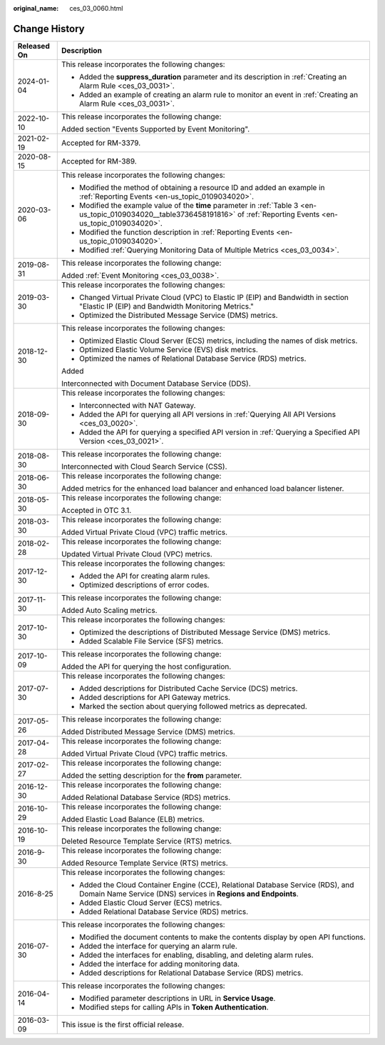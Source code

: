 :original_name: ces_03_0060.html

.. _ces_03_0060:

Change History
==============

+-----------------------------------+-----------------------------------------------------------------------------------------------------------------------------------------------------------------------------+
| Released On                       | Description                                                                                                                                                                 |
+===================================+=============================================================================================================================================================================+
| 2024-01-04                        | This release incorporates the following changes:                                                                                                                            |
|                                   |                                                                                                                                                                             |
|                                   | -  Added the **suppress_duration** parameter and its description in :ref:`Creating an Alarm Rule <ces_03_0031>`.                                                            |
|                                   | -  Added an example of creating an alarm rule to monitor an event in :ref:`Creating an Alarm Rule <ces_03_0031>`.                                                           |
+-----------------------------------+-----------------------------------------------------------------------------------------------------------------------------------------------------------------------------+
| 2022-10-10                        | This release incorporates the following change:                                                                                                                             |
|                                   |                                                                                                                                                                             |
|                                   | Added section "Events Supported by Event Monitoring".                                                                                                                       |
+-----------------------------------+-----------------------------------------------------------------------------------------------------------------------------------------------------------------------------+
| 2021-02-19                        | Accepted for RM-3379.                                                                                                                                                       |
+-----------------------------------+-----------------------------------------------------------------------------------------------------------------------------------------------------------------------------+
| 2020-08-15                        | Accepted for RM-389.                                                                                                                                                        |
+-----------------------------------+-----------------------------------------------------------------------------------------------------------------------------------------------------------------------------+
| 2020-03-06                        | This release incorporates the following changes:                                                                                                                            |
|                                   |                                                                                                                                                                             |
|                                   | -  Modified the method of obtaining a resource ID and added an example in :ref:`Reporting Events <en-us_topic_0109034020>`.                                                 |
|                                   | -  Modified the example value of the **time** parameter in :ref:`Table 3 <en-us_topic_0109034020__table3736458191816>` of :ref:`Reporting Events <en-us_topic_0109034020>`. |
|                                   | -  Modified the function description in :ref:`Reporting Events <en-us_topic_0109034020>`.                                                                                   |
|                                   | -  Modified :ref:`Querying Monitoring Data of Multiple Metrics <ces_03_0034>`.                                                                                              |
+-----------------------------------+-----------------------------------------------------------------------------------------------------------------------------------------------------------------------------+
| 2019-08-31                        | This release incorporates the following change:                                                                                                                             |
|                                   |                                                                                                                                                                             |
|                                   | Added :ref:`Event Monitoring <ces_03_0038>`.                                                                                                                                |
+-----------------------------------+-----------------------------------------------------------------------------------------------------------------------------------------------------------------------------+
| 2019-03-30                        | This release incorporates the following changes:                                                                                                                            |
|                                   |                                                                                                                                                                             |
|                                   | -  Changed Virtual Private Cloud (VPC) to Elastic IP (EIP) and Bandwidth in section "Elastic IP (EIP) and Bandwidth Monitoring Metrics."                                    |
|                                   | -  Optimized the Distributed Message Service (DMS) metrics.                                                                                                                 |
+-----------------------------------+-----------------------------------------------------------------------------------------------------------------------------------------------------------------------------+
| 2018-12-30                        | This release incorporates the following changes:                                                                                                                            |
|                                   |                                                                                                                                                                             |
|                                   | -  Optimized Elastic Cloud Server (ECS) metrics, including the names of disk metrics.                                                                                       |
|                                   | -  Optimized Elastic Volume Service (EVS) disk metrics.                                                                                                                     |
|                                   | -  Optimized the names of Relational Database Service (RDS) metrics.                                                                                                        |
|                                   |                                                                                                                                                                             |
|                                   | Added                                                                                                                                                                       |
|                                   |                                                                                                                                                                             |
|                                   | Interconnected with Document Database Service (DDS).                                                                                                                        |
+-----------------------------------+-----------------------------------------------------------------------------------------------------------------------------------------------------------------------------+
| 2018-09-30                        | This release incorporates the following changes:                                                                                                                            |
|                                   |                                                                                                                                                                             |
|                                   | -  Interconnected with NAT Gateway.                                                                                                                                         |
|                                   | -  Added the API for querying all API versions in :ref:`Querying All API Versions <ces_03_0020>`.                                                                           |
|                                   | -  Added the API for querying a specified API version in :ref:`Querying a Specified API Version <ces_03_0021>`.                                                             |
+-----------------------------------+-----------------------------------------------------------------------------------------------------------------------------------------------------------------------------+
| 2018-08-30                        | This release incorporates the following change:                                                                                                                             |
|                                   |                                                                                                                                                                             |
|                                   | Interconnected with Cloud Search Service (CSS).                                                                                                                             |
+-----------------------------------+-----------------------------------------------------------------------------------------------------------------------------------------------------------------------------+
| 2018-06-30                        | This release incorporates the following change:                                                                                                                             |
|                                   |                                                                                                                                                                             |
|                                   | Added metrics for the enhanced load balancer and enhanced load balancer listener.                                                                                           |
+-----------------------------------+-----------------------------------------------------------------------------------------------------------------------------------------------------------------------------+
| 2018-05-30                        | This release incorporates the following change:                                                                                                                             |
|                                   |                                                                                                                                                                             |
|                                   | Accepted in OTC 3.1.                                                                                                                                                        |
+-----------------------------------+-----------------------------------------------------------------------------------------------------------------------------------------------------------------------------+
| 2018-03-30                        | This release incorporates the following change:                                                                                                                             |
|                                   |                                                                                                                                                                             |
|                                   | Added Virtual Private Cloud (VPC) traffic metrics.                                                                                                                          |
+-----------------------------------+-----------------------------------------------------------------------------------------------------------------------------------------------------------------------------+
| 2018-02-28                        | This release incorporates the following change:                                                                                                                             |
|                                   |                                                                                                                                                                             |
|                                   | Updated Virtual Private Cloud (VPC) metrics.                                                                                                                                |
+-----------------------------------+-----------------------------------------------------------------------------------------------------------------------------------------------------------------------------+
| 2017-12-30                        | This release incorporates the following changes:                                                                                                                            |
|                                   |                                                                                                                                                                             |
|                                   | -  Added the API for creating alarm rules.                                                                                                                                  |
|                                   | -  Optimized descriptions of error codes.                                                                                                                                   |
+-----------------------------------+-----------------------------------------------------------------------------------------------------------------------------------------------------------------------------+
| 2017-11-30                        | This release incorporates the following change:                                                                                                                             |
|                                   |                                                                                                                                                                             |
|                                   | Added Auto Scaling metrics.                                                                                                                                                 |
+-----------------------------------+-----------------------------------------------------------------------------------------------------------------------------------------------------------------------------+
| 2017-10-30                        | This release incorporates the following changes:                                                                                                                            |
|                                   |                                                                                                                                                                             |
|                                   | -  Optimized the descriptions of Distributed Message Service (DMS) metrics.                                                                                                 |
|                                   | -  Added Scalable File Service (SFS) metrics.                                                                                                                               |
+-----------------------------------+-----------------------------------------------------------------------------------------------------------------------------------------------------------------------------+
| 2017-10-09                        | This release incorporates the following change:                                                                                                                             |
|                                   |                                                                                                                                                                             |
|                                   | Added the API for querying the host configuration.                                                                                                                          |
+-----------------------------------+-----------------------------------------------------------------------------------------------------------------------------------------------------------------------------+
| 2017-07-30                        | This release incorporates the following changes:                                                                                                                            |
|                                   |                                                                                                                                                                             |
|                                   | -  Added descriptions for Distributed Cache Service (DCS) metrics.                                                                                                          |
|                                   | -  Added descriptions for API Gateway metrics.                                                                                                                              |
|                                   | -  Marked the section about querying followed metrics as deprecated.                                                                                                        |
+-----------------------------------+-----------------------------------------------------------------------------------------------------------------------------------------------------------------------------+
| 2017-05-26                        | This release incorporates the following change:                                                                                                                             |
|                                   |                                                                                                                                                                             |
|                                   | Added Distributed Message Service (DMS) metrics.                                                                                                                            |
+-----------------------------------+-----------------------------------------------------------------------------------------------------------------------------------------------------------------------------+
| 2017-04-28                        | This release incorporates the following change:                                                                                                                             |
|                                   |                                                                                                                                                                             |
|                                   | Added Virtual Private Cloud (VPC) traffic metrics.                                                                                                                          |
+-----------------------------------+-----------------------------------------------------------------------------------------------------------------------------------------------------------------------------+
| 2017-02-27                        | This release incorporates the following change:                                                                                                                             |
|                                   |                                                                                                                                                                             |
|                                   | Added the setting description for the **from** parameter.                                                                                                                   |
+-----------------------------------+-----------------------------------------------------------------------------------------------------------------------------------------------------------------------------+
| 2016-12-30                        | This release incorporates the following change:                                                                                                                             |
|                                   |                                                                                                                                                                             |
|                                   | Added Relational Database Service (RDS) metrics.                                                                                                                            |
+-----------------------------------+-----------------------------------------------------------------------------------------------------------------------------------------------------------------------------+
| 2016-10-29                        | This release incorporates the following change:                                                                                                                             |
|                                   |                                                                                                                                                                             |
|                                   | Added Elastic Load Balance (ELB) metrics.                                                                                                                                   |
+-----------------------------------+-----------------------------------------------------------------------------------------------------------------------------------------------------------------------------+
| 2016-10-19                        | This release incorporates the following change:                                                                                                                             |
|                                   |                                                                                                                                                                             |
|                                   | Deleted Resource Template Service (RTS) metrics.                                                                                                                            |
+-----------------------------------+-----------------------------------------------------------------------------------------------------------------------------------------------------------------------------+
| 2016-9-30                         | This release incorporates the following change:                                                                                                                             |
|                                   |                                                                                                                                                                             |
|                                   | Added Resource Template Service (RTS) metrics.                                                                                                                              |
+-----------------------------------+-----------------------------------------------------------------------------------------------------------------------------------------------------------------------------+
| 2016-8-25                         | This release incorporates the following changes:                                                                                                                            |
|                                   |                                                                                                                                                                             |
|                                   | -  Added the Cloud Container Engine (CCE), Relational Database Service (RDS), and Domain Name Service (DNS) services in **Regions and Endpoints**.                          |
|                                   | -  Added Elastic Cloud Server (ECS) metrics.                                                                                                                                |
|                                   | -  Added Relational Database Service (RDS) metrics.                                                                                                                         |
+-----------------------------------+-----------------------------------------------------------------------------------------------------------------------------------------------------------------------------+
| 2016-07-30                        | This release incorporates the following changes:                                                                                                                            |
|                                   |                                                                                                                                                                             |
|                                   | -  Modified the document contents to make the contents display by open API functions.                                                                                       |
|                                   | -  Added the interface for querying an alarm rule.                                                                                                                          |
|                                   | -  Added the interfaces for enabling, disabling, and deleting alarm rules.                                                                                                  |
|                                   | -  Added the interface for adding monitoring data.                                                                                                                          |
|                                   | -  Added descriptions for Relational Database Service (RDS) metrics.                                                                                                        |
+-----------------------------------+-----------------------------------------------------------------------------------------------------------------------------------------------------------------------------+
| 2016-04-14                        | This release incorporates the following changes:                                                                                                                            |
|                                   |                                                                                                                                                                             |
|                                   | -  Modified parameter descriptions in URL in **Service Usage**.                                                                                                             |
|                                   | -  Modified steps for calling APIs in **Token Authentication**.                                                                                                             |
+-----------------------------------+-----------------------------------------------------------------------------------------------------------------------------------------------------------------------------+
| 2016-03-09                        | This issue is the first official release.                                                                                                                                   |
+-----------------------------------+-----------------------------------------------------------------------------------------------------------------------------------------------------------------------------+
